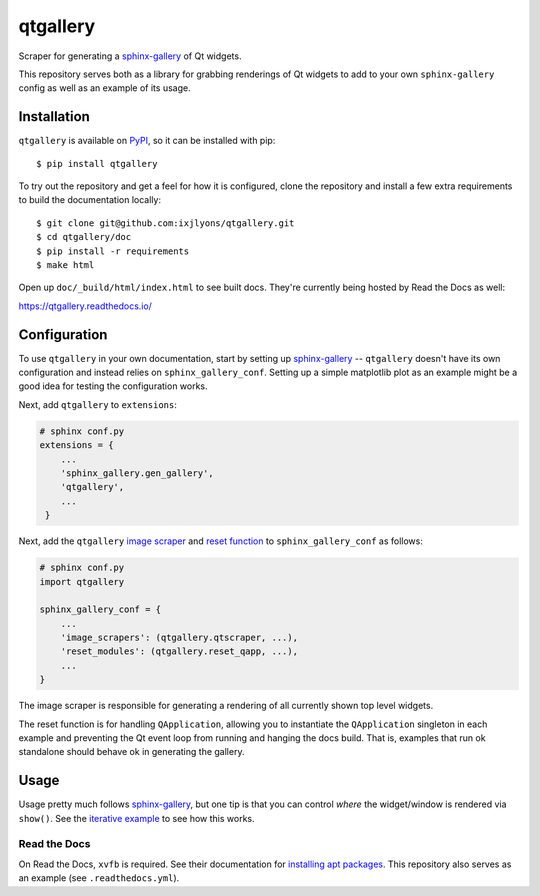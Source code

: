 =========
qtgallery
=========

.. image:: https://badge.fury.io/py/qtgallery.svg
   :target: https://badge.fury.io/py/qtgallery
   :alt: PyPI Package

.. image:: https://readthedocs.org/projects/qtgallery/badge/?version=latest
   :target: https://qtgallery.readthedocs.io/en/latest/?badge=latest
   :alt: Documentation Status

Scraper for generating a `sphinx-gallery`_ of Qt widgets.

This repository serves both as a library for grabbing renderings of Qt widgets
to add to your own ``sphinx-gallery`` config as well as an example of its usage.


Installation
============

``qtgallery`` is available on PyPI_, so it can be installed with pip::

    $ pip install qtgallery

To try out the repository and get a feel for how it is configured, clone the
repository and install a few extra requirements to build the documentation
locally::

    $ git clone git@github.com:ixjlyons/qtgallery.git
    $ cd qtgallery/doc
    $ pip install -r requirements
    $ make html

Open up ``doc/_build/html/index.html`` to see built docs. They're currently
being hosted by Read the Docs as well:

https://qtgallery.readthedocs.io/


Configuration
=============

To use ``qtgallery`` in your own documentation, start by setting up
`sphinx-gallery`_ -- ``qtgallery`` doesn't have its own configuration and
instead relies on ``sphinx_gallery_conf``. Setting up a simple matplotlib plot
as an example might be a good idea for testing the configuration works.

Next, add ``qtgallery`` to ``extensions``:

.. code-block:: python

   # sphinx conf.py
   extensions = {
       ...
       'sphinx_gallery.gen_gallery',
       'qtgallery',
       ...
    }

Next, add the ``qtgallery`` `image scraper`_ and `reset function`_ to
``sphinx_gallery_conf`` as follows:

.. code-block:: python

   # sphinx conf.py
   import qtgallery

   sphinx_gallery_conf = {
       ...
       'image_scrapers': (qtgallery.qtscraper, ...),
       'reset_modules': (qtgallery.reset_qapp, ...),
       ...
   }

The image scraper is responsible for generating a rendering of all currently
shown top level widgets.

The reset function is for handling ``QApplication``, allowing you to instantiate
the ``QApplication`` singleton in each example and preventing the Qt event loop
from running and hanging the docs build. That is, examples that run ok standalone
should behave ok in generating the gallery.


Usage
=====

Usage pretty much follows `sphinx-gallery`_, but one tip is that you can control
*where* the widget/window is rendered via ``show()``. See the `iterative
example`_ to see how this works.

Read the Docs
-------------

On Read the Docs, ``xvfb`` is required. See their documentation for `installing
apt packages`_. This repository also serves as an example (see
``.readthedocs.yml``).


.. _sphinx-gallery: https://sphinx-gallery.github.io/stable/index.html
.. _PyPI: https://pypi.org/project/qtgallery/
.. _image scraper: https://sphinx-gallery.github.io/stable/configuration.html#image-scrapers
.. _reset function: https://sphinx-gallery.github.io/stable/configuration.html#resetting-modules
.. _iterative example: https://qtgallery.readthedocs.io/en/latest/auto_examples/iterative.html#sphx-glr-auto-examples-iterative-py
.. _installing apt packages: https://docs.readthedocs.io/en/stable/config-file/v2.html#build-apt-packages
